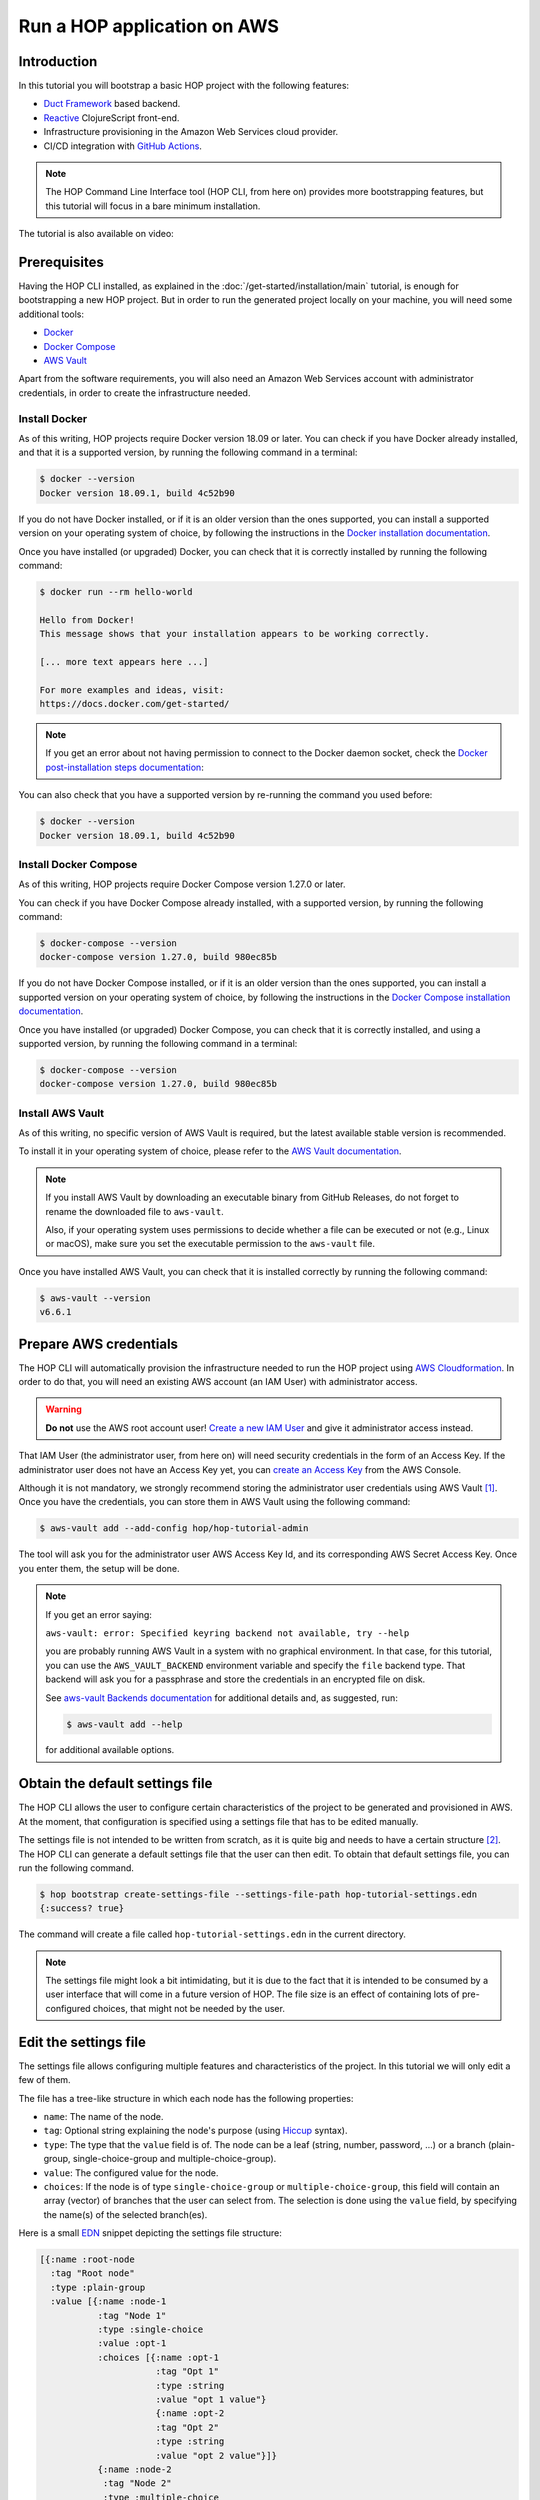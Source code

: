 Run a HOP application on AWS
============================

Introduction
------------

In this tutorial you will bootstrap a basic HOP project with the
following features:

* `Duct Framework`_ based backend.
* `Reactive`_ ClojureScript front-end.
* Infrastructure provisioning in the Amazon Web Services cloud provider.
* CI/CD integration with `GitHub Actions`_.

.. _Reactive: https://github.com/reagent-project/reagent
.. _Duct Framework: https://github.com/duct-framework/duct
.. _Amazon Web Services: https://aws.amazon.com/
.. _GitHub Actions: https://docs.github.com/en/actions

.. note::

   The HOP Command Line Interface tool (HOP CLI, from here on)
   provides more bootstrapping features, but this tutorial will focus
   in a bare minimum installation.

The tutorial is also available on video:

.. raw:: html

    <div style="position: relative; height: 0; overflow: hidden; max-width: 100%; height: auto;">
        <iframe width="560" height="315" src="https://www.youtube.com/embed/x1g9Pr6kSJU" title="YouTube video player" frameborder="0" allow="accelerometer; autoplay; clipboard-write; encrypted-media; gyroscope; picture-in-picture" allowfullscreen></iframe>
    </div>

Prerequisites
-------------

Having the HOP CLI installed, as explained in the
:doc:`/get-started/installation/main` tutorial, is enough for
bootstrapping a new HOP project. But in order to run the generated
project locally on your machine, you will need some additional tools:

* `Docker <https://www.docker.com/>`_
* `Docker Compose <https://docs.docker.com/compose/>`_
* `AWS Vault <https://github.com/99designs/aws-vault>`_

Apart from the software requirements, you will also need an Amazon Web
Services account with administrator credentials, in order to create the
infrastructure needed.

Install Docker
++++++++++++++

As of this writing, HOP projects require Docker version 18.09 or
later. You can check if you have Docker already installed, and that it
is a supported version, by running the following command in a
terminal:

.. code-block:: console

   $ docker --version
   Docker version 18.09.1, build 4c52b90

If you do not have Docker installed, or if it is an older version than
the ones supported, you can install a supported version on your
operating system of choice, by following the instructions in the
`Docker installation documentation`_.

.. _Docker installation documentation: https://docs.docker.com/engine/install/

Once you have installed (or upgraded) Docker, you can check that it is
correctly installed by running the following command:

.. code-block:: console

   $ docker run --rm hello-world

   Hello from Docker!
   This message shows that your installation appears to be working correctly.

   [... more text appears here ...]

   For more examples and ideas, visit:
   https://docs.docker.com/get-started/

.. note::

   If you get an error about not having permission to connect to the
   Docker daemon socket, check the `Docker post-installation steps
   documentation`_:

.. _Docker post-installation steps documentation: https://docs.docker.com/engine/install/linux-postinstall/

You can also check that you have a supported version by re-running the
command you used before:

.. code-block:: console

   $ docker --version
   Docker version 18.09.1, build 4c52b90

Install Docker Compose
++++++++++++++++++++++

As of this writing, HOP projects require Docker Compose version 1.27.0
or later.

You can check if you have Docker Compose already installed, with a
supported version, by running the following command:

.. code-block:: console

   $ docker-compose --version
   docker-compose version 1.27.0, build 980ec85b

If you do not have Docker Compose installed, or if it is an older
version than the ones supported, you can install a supported version
on your operating system of choice, by following the instructions in
the `Docker Compose installation documentation`_.

.. _`Docker Compose installation documentation`: https://docs.docker.com/compose/install/

Once you have installed (or upgraded) Docker Compose, you can check
that it is correctly installed, and using a supported version, by
running the following command in a terminal:

.. code-block:: console

   $ docker-compose --version
   docker-compose version 1.27.0, build 980ec85b

Install AWS Vault
+++++++++++++++++

As of this writing, no specific version of AWS Vault is required, but
the latest available stable version is recommended.

To install it in your operating system of choice, please refer to the
`AWS Vault documentation`_.

.. _AWS Vault documentation: https://github.com/99designs/aws-vault#installing

.. note::

   If you install AWS Vault by downloading an executable binary from
   GitHub Releases, do not forget to rename the downloaded file to
   ``aws-vault``.

   Also, if your operating system uses permissions to decide whether a
   file can be executed or not (e.g., Linux or macOS), make sure you set
   the executable permission to the ``aws-vault`` file.

Once you have installed AWS Vault, you can check that it is installed
correctly by running the following command:

.. code-block:: console

   $ aws-vault --version
   v6.6.1


Prepare AWS credentials
-----------------------

The HOP CLI will automatically provision the infrastructure needed to
run the HOP project using `AWS Cloudformation`_. In order to do that,
you will need an existing AWS account (an IAM User) with administrator
access.

.. warning::

   **Do not** use the AWS root account user! `Create a new IAM User`_
   and give it administrator access instead.

That IAM User (the administrator user, from here on) will need
security credentials in the form of an Access Key. If the
administrator user does not have an Access Key yet, you can `create an
Access Key`_ from the AWS Console.

.. _AWS Cloudformation: https://aws.amazon.com/cloudformation/
.. _Create a new IAM User: https://docs.aws.amazon.com/IAM/latest/UserGuide/id_users_create.html
.. _create an Access Key: https://docs.aws.amazon.com/IAM/latest/UserGuide/id_credentials_access-keys.html#Using_CreateAccessKey

Although it is not mandatory, we strongly recommend storing the
administrator user credentials using AWS Vault
[#AdminAwsVaultCreds]_. Once you have the credentials, you can store
them in AWS Vault using the following command:

.. code-block:: console

   $ aws-vault add --add-config hop/hop-tutorial-admin

The tool will ask you for the administrator user AWS Access Key Id,
and its corresponding AWS Secret Access Key. Once you enter them, the
setup will be done.

.. note::

   If you get an error saying:

   ``aws-vault: error: Specified keyring backend not available, try --help``

   you are probably running AWS Vault in a system with no graphical
   environment. In that case, for this tutorial, you can use the
   ``AWS_VAULT_BACKEND`` environment variable and specify the ``file``
   backend type. That backend will ask you for a passphrase and store
   the credentials in an encrypted file on disk.

   See `aws-vault Backends documentation`_ for additional details and,
   as suggested, run:

   .. code-block:: console

      $ aws-vault add --help

   for additional available options.

   .. _`aws-vault Backends documentation`: https://github.com/99designs/aws-vault/blob/master/USAGE.md#backends


Obtain the default settings file
--------------------------------

The HOP CLI allows the user to configure certain characteristics of
the project to be generated and provisioned in AWS. At the moment,
that configuration is specified using a settings file that has
to be edited manually.

The settings file is not intended to be written from scratch, as it is
quite big and needs to have a certain structure
[#SettingsFileStructure]_. The HOP CLI can generate a default settings
file that the user can then edit. To obtain that default settings
file, you can run the following command.

.. code-block:: console

   $ hop bootstrap create-settings-file --settings-file-path hop-tutorial-settings.edn
   {:success? true}

The command will create a file called ``hop-tutorial-settings.edn`` in
the current directory.

.. note::

   The settings file might look a bit intimidating, but it is due to
   the fact that it is intended to be consumed by a user interface
   that will come in a future version of HOP. The file size is an
   effect of containing lots of pre-configured choices, that might not
   be needed by the user.

Edit the settings file
----------------------

The settings file allows configuring multiple features and
characteristics of the project. In this tutorial we will only edit a
few of them.

The file has a tree-like structure in which each node has the
following properties:

* ``name``: The name of the node.
* ``tag``: Optional string explaining the node's purpose (using
  `Hiccup`_ syntax).
* ``type``: The type that the ``value`` field is of. The node can be a
  leaf (string, number, password, ...) or a branch (plain-group,
  single-choice-group and multiple-choice-group).
* ``value``: The configured value for the node.
* ``choices``: If the node is of type ``single-choice-group`` or
  ``multiple-choice-group``, this field will contain an array (vector)
  of branches that the user can select from. The selection is done
  using the ``value`` field, by specifying the name(s) of the selected
  branch(es).

.. _Hiccup: https://github.com/weavejester/hiccup

Here is a small `EDN`_ snippet depicting the settings file structure:

.. code-block:: clojure

   [{:name :root-node
     :tag "Root node"
     :type :plain-group
     :value [{:name :node-1
              :tag "Node 1"
              :type :single-choice
              :value :opt-1
              :choices [{:name :opt-1
                         :tag "Opt 1"
                         :type :string
                         :value "opt 1 value"}
                         {:name :opt-2
                         :tag "Opt 2"
                         :type :string
                         :value "opt 2 value"}]}
              {:name :node-2
               :tag "Node 2"
               :type :multiple-choice
               :value [:opt-3 :opt-4]
               :choices [{:name :opt-3
                         :tag "Opt 3"
                         :type :integer
                         :value 3}
                         {:name :opt-4
                         :tag "Opt 4"
                         :type :integer
                         :value 4}]}]}]

In order to navigate the data structure above we will use the
following notation:

* `node-1` → ... → `node-n.property`

For example, if we want to reference the ``:value`` property of the
``:opt-3`` node, inside the ``:node-2`` node, we would use the
following notation:

* ``root-node`` → ``node-2`` → ``opt-3.value``

.. note::

   While the settings file uses keywords for the node and property
   names (e.g., ``:root-node``, or ``:type``), the notation to refer
   to a particular node or property in this tutorial will use the
   string representation of those keywords (e.g., ``root-node``, or
   ``value``). This is just for reading convenience.

Having that structure and notation in mind, open the settings file you
just created with your favorite text editor, and edit the following
settings' values:

* ``project`` → ``name.value``: We will set the project name to
  ``"hop-tutorial"``.
* ``project`` → ``profiles.value``: HOP offers multiple profiles that
  enhance the bootstrapped project. But for this tutorial we will
  select some basic ones. We will set the value to ``[:core :frontend
  :aws :ci]``
* ``cloud-provider`` → ``aws`` → ``account`` → ``region.value``: The
  AWS region where you want to create the project resources. Change to
  your desired region. So far the HOP CLI has been mainly tested on
  the ``eu-west-1`` region. So we recommend you to use that region in
  order to ensure that all the services required by HOP application
  will be available [#UsingOtherAWSRegion]_.

.. note::

   Make sure that the AWS region you configure is enabled in your AWS
   account. Not all the regions are enabled by default.

   Also, make sure that the AWS region you configure has the AWS
   Elastic Beanstalk service available. At the time of this writing,
   some of them (e.g., ``eu-south-2``) do not have it available. You
   can check the list of available regions at `AWS Elastic Beanstalk
   endpoints and quotas`_.

.. _`AWS Elastic Beanstalk endpoints and quotas`:
   https://docs.aws.amazon.com/general/latest/gr/elasticbeanstalk.html

.. warning::

   If you already have an AWS account with existing resources, please
   refer to
   :doc:`/get-started/run-hop-application-on-aws/appendix/existing-aws-account-settings`
   document for further considerations.

.. note::

   If this is the second time you are following this tutorial, some of
   the AWS resources created the first time you run the tutorial will
   still exist. The HOP CLI does not delete any AWS resources, to
   avoid deleting resources that may be in use. The HOP CLI does not
   overwrite any existing resource either, for the same reason.

   This means you will need to delete those AWS resources manually
   yourself. Refer to :doc:`/how-to/delete-aws-resources/main` for
   additional details.


Run the bootstrap command
-------------------------

..  note::

    Make sure that the clock of the machine where you run the
    following commands is correctly synchronized. The AWS services
    APIs used by the HOP CLI perform signature validation. And those
    signatures include the local time of the machine. If that local
    time is off by more than a certain threshold, the requests are
    denied.

Once you are happy with the selected configuration, you can bootstrap
the project by running the following command, where you need to
substitute ``your-aws-region`` by the AWS region you configured in
the previous step.

.. code-block:: console

   $ aws-vault exec --no-session --region your-aws-region hop/hop-tutorial-admin -- hop bootstrap new-project --settings-file-path hop-tutorial-settings.edn --target-project-dir hop-tutorial-project

You are telling ``aws-vault`` to run the ``hop bootstrap``
command, with the ``hop/hop-tutorial-admin`` credentials that you
stored in the vault in a previous step.

Bootstrapping the project will take several minutes (mostly because of
the AWS infrastructure provisioning). The tool will keep you informed about
each step that it performs. Those steps are:

* AWS infrastructure provisioning:

  * Account resources: Creates AWS resources that will be shared
    between multiple HOP projects.
  * Project resources: Creates AWS resources that will be shared
    between the different environments (test, production, etc.)
    inside the ``hop-tutorial`` project.
  * Dev environment resources: Creates the AWS resources needed for
    local development on your machine.
  * Test environment resources: Creates the AWS resources for
    deploying and running the test environment.

* Project files creation: Creates the local project files in the
  ``hop-tutorial-project`` folder.

* Post-installation steps: If required, the tool will print additional
  steps that have to be performed manually after the bootstrap process
  has been completed.

  Certain operations of the bootstrap process cannot be easily and
  securely automated. So the tool will print the steps that have to be
  performed manually. It is important not to lose the output of these
  post-installation steps until you have performed them all. Or to
  save that output in a secure place, because the output includes
  security credentials.

  The post-installation steps output includes all the details about
  what to do, but we will describe them here too. Nevertheless, you
  will still need to pay attention to `your` post-installation steps
  output, to get the actual credentials generated by the bootstrap
  process.


Configure the local project credentials
---------------------------------------

First you will have to add the credentials for the AWS user used for
local development. This user will be shared among all the HOP projects
you run on your system. So this step will only have to be performed
the first time you bootstrap a HOP project.

.. code-block:: console

   $ aws-vault add --add-config hop/hop-local-dev

and provide the Access Key ID and Secret Access Key values provided in
the post-installation steps output.

Then you will have to configure the AWS IAM role used for running the
``hop-tutorial`` project. That role contains the specific permissions
for interacting with the resources in the dev environment for the
``hop-tutorial`` project. You will have to edit the AWS client
configuration file (usually in ``~/.aws/config``, but see `AWS CLI
Configuration and credential file settings`_), and add the lines
provided in the post-installation steps output. It should look like
the following:

.. _`AWS CLI Configuration and credential file settings`:
   https://docs.aws.amazon.com/cli/latest/userguide/cli-configure-files.html

.. code-block:: ini

   # Example configuration
   [profile hop/hop-tutorial-dev-env]
   source_profile = hop/hop-local-dev
   role_arn = arn:aws:iam::your-aws-account-id:role/hop-tutorial-dev-role
   region = your-aws-region

The tool will also print the Access Key ID and Secret Access Key for
the CI/CD user. Take note of them, as you will need them in a later
step to configure GitHub Actions.

Initialize the Git repository
-----------------------------

Before you make any changes to the code, we suggest to initialize the
git repository with the project files. That way you will easily track
any changes that you make to the files generated by the HOP CLI.

.. code-block:: console

   $ cd hop-tutorial-project
   $ git init --initial-branch=main

.. note::

   If you have an older version of git that does not support the
   ``--initial-branch`` option, you can run the following commands
   instead:

   .. code-block:: console

      $ git init
      $ echo 'ref: refs/heads/main' > .git/HEAD

As you can see, we are setting the git branch to ``main``, which is
the default value in the settings file. This setting is configurable
(under ``project`` → ``profiles`` → ``ci`` → ``continuous-deployment``
→ ``git`` → ``deployment-branch.name``) and you can set it to any
other desired value in the settings file.

But it is important that the branch used in the above command aligns
with the one configured in the settings file. Because the branch name
configured in the settings file will be the only one used as the
deployment branch by the CI/CD pipeline.

Now you can make the initial commit:

.. code-block:: console

   $ git add .
   $ git commit -m "Initial commit"


Run the project in the local development environment
----------------------------------------------------

At this point you are ready to run the project in the local
development environment. For that, simply run the ``start-dev.sh``
script. In short, the script will take care of three things:

* Selecting the relevant `docker-compose` files used in the
  local development environment, and starting the Docker containers.
* Making sure that the environment is started in a clean state.
* Running the project with the ``hop/hop-tutorial-dev-env``
  credentials, as they are needed to access the development
  environment AWS resources.

When you run the ``start-dev.sh`` script, you will get all the log
entries from the Docker containers:

.. code-block:: console

   $ ./start-dev.sh
   ...
   ... lots of additional output  ...
   ...
   app_1    | 2022-12-29T17:48:33.808145053Z nREPL server started on port 4001 on host 0.0.0.0 - nrepl://0.0.0.0:4001

You can see that the script started two Docker containers: the HOP web
application and a `Nginx`_ reverse proxy. The final log line, when
both containers have started and the application container is up and
running, should say something like ``nREPL server started on port 4001
on host 0.0.0.0``.

You can keep the script running and displaying new container log
entries as they are produced, or you can stop the script
execution. Stopping the script at this point does not have any
unintended side effects like stopping the Docker containers, as they
are started in the background. It simply stops displaying new
container log entries.

.. _Nginx: https://nginx.org

The application container is up and running, but that does not mean
that the application web server is up and running too. You need to
start it manually from the REPL. In the application logs you should
see that the REPL is running on the port ``4001``.

Using your favorite Clojure(Script) IDE connect to the REPL. Some
IDE's call this type of REPL external or remote.

Once connected, you can load up the Duct development environment:

.. code-block:: clojure

   user=> (dev)
   "WARNING: abs already refers to: #'clojure.core/abs in namespace: medley.core, being replaced by: #'medley.core/abs"
   "WARNING: update-keys already refers to: #'clojure.core/update-keys in namespace: io.aviso.exception, being replaced by: #'io.aviso.exception/update-keys"
   :loaded
   dev=>

And then start the application itself:

.. code-block:: clojure

   dev=> (go)
   :duct.server.http.jetty/starting-server {:port 3000}
   "WARNING: abs already refers to: #'clojure.core/abs in namespace: day8.re-frame-10x.inlined-deps.garden.v1v3v10.garden.color, being replaced by: #'day8.re-frame-10x.inlined-deps.garden.v1v3v10.garden.color/abs"
   "JavaScript environment will not launch automatically when :open-url is false"
   :initiated
   dev=>

At this point the application's web server will be up and running, and
you should be able to connect to it from a web browser. The ``(go)``
command outputted that the web server is listening on port
``3000``. But you should connect through the Nginx reverse proxy that
is listening on port ``80`` instead.

Open a web browser and go to ``http://localhost``. You should see
HOP's welcome page there.

.. image:: img/local-running-hop-app.png

We will not make any change to the code now, so once you check that
the application is running, you can stop the whole development
environment by executing the following script:

.. code-block:: console

   $ ./stop-dev.sh

Create and configure the external GitHub repository
---------------------------------------------------

In this tutorial we will use GitHub for hosting the code, and GitHub
Actions for the CI/CD pipeline. Both services are free of charge for
public repositories. You can follow GitHub's `official documentation`_
to create the repository.

Once you create the repository, GitHub will display a set of
instructions to do your first commit and push. You need to ignore them
however. You just need to configure the secrets used to deploy the
HOP application to AWS, by following these steps:

1. Open the repository settings.
2. In the sidebar, go to Security → Secrets → Actions.
3. You will need to configure three secrets here, with the values of
   the CI user provided in the post installation steps output.

   * ``AWS_ACCESS_KEY_ID``
   * ``AWS_SECRET_ACCESS_KEY``
   * ``AWS_DEFAULT_REGION``

.. image:: img/github-secrets.png

Then configure the local git repository to point to GitHub's remote
repository by execute the following command:

.. code-block:: console

   $ git remote add origin <github-repository-url>

And you can finally push your initial commit:

.. code-block:: console

   $ git push -u origin main

.. _official documentation: https://docs.github.com/en/repositories/creating-and-managing-repositories/creating-a-new-repository

Deploy application to test environment
--------------------------------------

The first push to the GitHub repository will not trigger the CI/CD
pipeline. So you will have to make a second commit to proceed.

Open the ``app/src/hop_tutorial/client/landing.cljs`` file using your
favorite IDE and change the ``"Your application is up and running!"``
message to ``"Your application is up and running on AWS!!!!!!"``.

Now commit and push the change to GitHub:

.. code-block:: console

   $ git add app/src/hop_tutorial/client/landing.cljs
   $ git commit -m "Change landing message"
   $ git push

This second commit will start the CI/CE pipeline, which will perform
the following steps:

1. Run linting and formatting checks against the ``sh``, ``yaml``, ``json``
   and ``Dockerfile`` files.
2. Run linting and formatting checks against the Clojure(Script) project files,
   using ``clj-kondo``, ``eastwood`` and ``cljfmt``.
3. Execute the project unit and integration tests.
4. Deploy the application to AWS Elastic Beanstalk test
   environment. In order to do that, the Docker production image is
   built and uploaded to AWS ECR first.

.. image:: img/github-actions-pipeline-run.png

Once the pipeline has run successfully, the application should be
already deployed to AWS. You can check that the deployment was
successfully done from the the AWS Console. Log in into your AWS
Account and go to the AWS Elastic Beanstalk service.

.. image:: img/elasticbeanstalk-environment-list.png

Now choose the ``hop-tutorial-test`` environment under the ``hop-tutorial``
application.

.. image:: img/elasticbeanstalk-environment.png

If the deployment was success, you will see a green check in the
Health section. It might happen that when you open the page the
application is still being deployed to the actual EC2 instance where
it will run. So do not worry if you see a red or yellow health check
for some time. It takes from one to three minutes for the whole
deployment process to be completed, and the application being up and
running and ready to serve requests.

If something goes wrong the errors will be displayed in the "Recent
events" section, just below the health check section.

Accessing the web application in the test environment
-----------------------------------------------------

Under the AWS Elastic Beanstalk environment name you will see the
application's publicly available URL.

.. image:: img/elasticbeanstalk-environment-url.png

When accessing it for the first time you will get a warning about the
website SSL certificate being invalid. That is completely expected, as
the web application is using a self-signed SSL certificate created by
the HOP CLI.

.. image:: img/self-signed-certificate-warning.png

You can tell the browser to ignore the warning until you setup a real
SSL certificate [#SetupSSLCertificate]_.

.. image:: img/aws-running-hop-app.png

There you have your new HOP-based application!

.. rubric:: Footnotes

.. [#AdminAwsVaultCreds] The tool provides secure storage for AWS
   credentials for the local development environment. The tool is also
   used in later steps for running the project locally,

.. [#SettingsFileStructure] The file uses the `EDN`_ format, and it
   needs to conform to a HOP-specific `Malli Schema`_. Its structure
   is loosely based on GNU Emacs customization settings.

.. [#UsingOtherAWSRegion] If you use any other AWS region and find any
   problem, please open an issue in the `HOP CLI issue tracker`_.

.. [#SetupSSLCertificate] You will need to provision the SSL
   certificate in AWS Certificate Manager. And then configure the AWS
   Load Balancer used by the test environment, to use that new
   certificate.

.. _`EDN`: https://github.com/edn-format/edn
.. _`Malli Schema`: https://github.com/metosin/malli/
.. _`HOP CLI issue tracker`: https://github.com/gethop-dev/hop-cli/issues/
